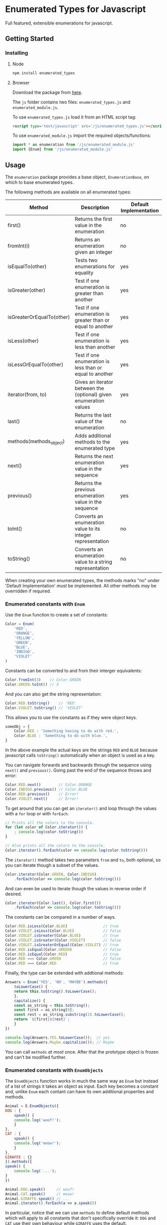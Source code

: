 * Enumerated Types for Javascript
  Full featured, extensible enumerations for javascript.  
** Getting Started
*** Installing
**** Node
     #+begin_src sh
npm install enumerated_types
     #+end_src

**** Browser
     Download the package from [[https://github.com/jasondelaat/enumeration/releases][here]]. 

     The ~js~ folder contains two files: ~enumerated_types.js~ and
     ~enumerated_module.js~.

     To use ~enumerated_types.js~ load it from an HTML script tag:

     #+begin_src html
<script type='text/javascript' src='/js/enumerated_types.js'></script>
     #+end_src
     
     To use ~enumerated_module.js~ import the required
     objects/functions:

     #+begin_src javascript
import * as enumeration from '/js/enumerated_module.js'
import {Enum} from '/js/enumerated_module.js'
     #+end_src
     
** Usage
   The ~enumeration~ package provides a base object,
   ~EnumerationBase~, on which to base enumerated types.
   
   The following methods are available on all enumerated types:
   
   | Method                    | Description                                                       | Default Implementation |
   |---------------------------+-------------------------------------------------------------------+------------------------|
   | first()                   | Returns the first value in the enumeration                        | no                     |
   | fromInt(i)                | Returns an enumeration given an integer                           | no                     |
   | isEqualTo(other)          | Tests two enumerations for equality                               | yes                    |
   | isGreater(other)          | Test if one enumeration is greater than another                   | yes                    |
   | isGreaterOrEqualTo(other) | Test if one enumeration is greater than or equal to another       | yes                    |
   | isLess(other)             | Test if one enumeration is less than another                      | yes                    |
   | isLessOrEqualTo(other)    | Test if one enumeration is less than or equal to another          | yes                    |
   | iterator(from, to)        | Gives an iterator between the (optional) given enumeration values | yes                    |
   | last()                    | Returns the last value of the enumeration                         | no                     |
   | methods(methods_object)   | Adds additional methods to the enumerated type                    | yes                    |
   | next()                    | Returns the next enumeration value in the sequence                | yes                    |
   | previous()                | Returns the previous enumeration value in the sequence            | yes                    |
   | toInt()                   | Converts an enumeration value to its integer representation       | no                     |
   | toString()                | Converts an enumeration value to a string representation          | no                     |
    
   When creating your own enumerated types, the methods marks "no"
   under 'Default Implementation' /must/ be implemented. All other
   methods /may/ be overridden if required.

*** Enumerated constants with ~Enum~
    Use the ~Enum~ function to create a set of constants:

    #+begin_src javascript
Color = Enum(
    'RED',
    'ORANGE',
    'YELLOW',
    'GREEN',
    'BLUE',
    'INDIGO',
    'VIOLET'
)
    #+end_src
    
    Constants can be converted to and from their interger equivalents:

    #+begin_src javascript
Color.fromInt(3)    // Color.GREEN
Color.GREEN.toInt() // 3
    #+end_src
    
    And you can also get the string representation:

    #+begin_src javascript
Color.RED.toString()    // 'RED'
Color.VIOLET.toString() // 'VIOLET'
    #+end_src
    
    This allows you to use the constants as if they were object
    keys.

    #+begin_src javascript
someObj = {
    Color.RED : 'Something having to do with red.',
    Color.BLUE : 'Something to do with blue.',
}
    #+end_src
    
    In the above example the actual keys are the strings ~RED~ and
    ~BLUE~ because javascript calls ~toString()~ automatically when
    an object is used as a key.
    
    You can navigate forwards and backwards through the sequence using
    ~next()~ and ~previous()~. Going past the end of the sequence
    throws and error:

    #+begin_src javascript
Color.RED.next()        // Color.ORANGE
Color.INDIGO.previous() // Color.BLUE
Color.RED.previous()    // Error!
Color.VIOLET.next()     // Error!
    #+end_src
    
    To get around that you can get an ~iterator()~ and loop through
    the values with a ~for~ loop or with ~forEach~.

    #+begin_src javascript
// Prints all the colors to the console.
for (let color of Color.iterator()) {
    ; console.log(color.toString()) 
}

// Also prints all the colors to the console.
Color.iterator().forEach(color => console.log(color.toString()))
    #+end_src

    The ~iterator()~ method takes two parameters ~from~ and ~to~, both
    optional, so you can iterate though a subset of the values.

    #+begin_src javascript
Color.iterator(Color.GREEN, Color.INDIGO)
    .forEach(color => console.log(color.toString()))
    #+end_src
    
    And can even be used to iterate though the values in reverse order
    if desired.

    #+begin_src javascript
Color.iterator(Color.last(), Color.first())
    .forEach(color => console.log(color.toString()))
    #+end_src
    
    The constants can be compared in a number of ways.

    #+begin_src javascript
Color.RED.isLess(Color.BLUE)                // true
Color.VIOLET.isLess(Color.BLUE)             // false
Color.VIOLET.isGreater(Color.BLUE)          // true
Color.VIOLET.isGreater(Color.VIOLET)        // false
Color.VIOLET.isGreaterOrEqual(Color.VIOLET) // true
Color.RED.isEqual(Color.GREEN)              // false
Color.RED.isEqual(Color.RED)                // true
Color.RED === Color.GREEN                   // false
Color.RED === Color.RED                     // true
    #+end_src
    
    Finally, the type can be extended with addtional methods:

    #+begin_src javascript
Answers = Enum('YES', 'NO', 'MAYBE').methods({
    toLowerCase() {
	return this.toString().toLowerCase();
    },
    capitalize() {
	const as_string = this.toString();
	const first = as_string[0];
	const rest = as_string.substring(1).toLowerCase();
	return `${first}${rest}`;
    }
})

console.log(Answers.YES.toLowerCase());  // yes
console.log(Answers.Maybe.capitalize()); // Maybe
    #+end_src
    
    You can call ~methods~ /at most/ once. After that the prototype
    object is frozen and can't be modified further.

*** Enumerated constants with ~EnumObjects~
    The ~EnumObjects~ function works in much the same way as ~Enum~
    but instead of a list of strings it takes an object as input. Each
    key becomes a constant and, unlike ~Enum~ each contant can have
    its own additional properties and methods. 

    #+begin_src javascript
      Animal = E.EnumObjects({
	  DOG : {
	      speak() {
		  console.log('woof!');
	      }
	  },
	  CAT : {
	      speak() {
		  console.log('meow!');
	      }
	  },
	  GIRAFFE : {}
      }).methods({
	  speak() {
	      console.log('...');
	  }
      })

      Animal.DOG.speak()     // woof!
      Animal.CAT.speak()     // meow!
      Animal.GIRAFFE.speak() // ...
      Animal.iterator().forEach(a => a.speak())
    #+end_src
    
    In particular, notice that we can use ~methods~ to define default
    methods which will apply to all constants that don't specifically
    override it: ~DOG~ and ~CAT~ use their own behaviour while
    ~GIRAFFE~ uses the default.

*** Binary options with ~Flags~
    Flags are like enumerated constants except, instead of being
    sequential, each flag's value is a power of 2. 
    
    #+begin_src javascript
Options = Flags('A', 'B', 'C', 'D')
Options.A.toInt() // 1
Options.B.toInt() // 2
Options.C.toInt() // 4
Options.D.toInt() // 8
    #+end_src
    
    This means you can combine multiple flags into a single integer
    value using the bitwise OR (~|~) operator:

    #+begin_src javascript
Options.A | Options.B | Options.D;  // 11
    #+end_src
    
    Flag types have an additional method, ~listFromInt()~, which
    returns a list of all options represented by a given integer.

    #+begin_src javascript
Options.listFromInt(Options.A | Options.B | Options.D);  // [Options.A, Options.B, Options.D]
Options.listFromInt(12)                                  // [Options.C, Options.D]
Options.listFromInt(0)                                   // []
Options.listFromInt(16)                                  // Error! Out of range.
    #+end_src

*** Constrained values with ~EnumeratedRange~
    Another type of enumeration are values constrained to a particular
    range: values between 1 and 10, for instance. In this case it's
    actually the number we're interested in not a symbolic name and
    there are, generally, too many possible values to create them as
    contants. Instead we can create an ~EnumeratedRange~.

    #+begin_src javascript
SmallNum = EnumeratedRange(1, 10, 'SmallNum')
    #+end_src

    The resulting value, ~SmallNum~ in this example, can then be used
    to construct values in this range.  The third parameter is
    optional and is only relevant when calling ~toString()~. Trying to
    create a value outside of the allowed range throws an error.

    #+begin_src javascript
x = SmallNum(1)
y = SmallNum(5)
z = SmallNum(10)
error1 = SmallNum(0)  // Error!
error2 = SmallNum(11) // Error!
    #+end_src

    Even though the values don't exist as constants you can still get
    an iterator over all the possible values:

    #+begin_src javascript
// Prints all SmallNum values from 1 to 10
SmallNum.iterator().forEach(n => console.log(n))
    #+end_src
